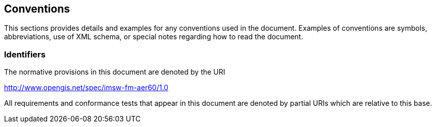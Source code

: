 == Conventions
This sections provides details and examples for any conventions used in the document. Examples of conventions are symbols, abbreviations, use of XML schema, or special notes regarding how to read the document.

=== Identifiers
The normative provisions in this document are denoted by the URI

http://www.opengis.net/spec/imsw-fm-aer60/1.0

All requirements and conformance tests that appear in this document are denoted by partial URIs which are relative to this base.
